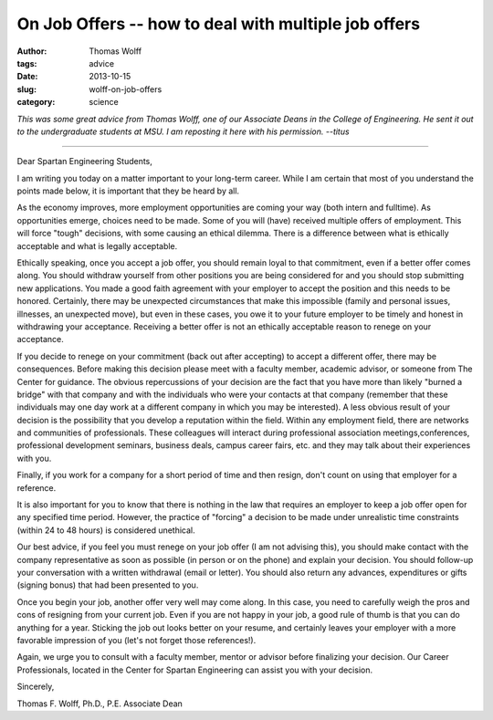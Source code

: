 On Job Offers -- how to deal with multiple job offers
#####################################################

:author: Thomas Wolff
:tags: advice
:date: 2013-10-15
:slug: wolff-on-job-offers
:category: science

*This was some great advice from Thomas Wolff, one of our Associate Deans
in the College of Engineering.  He sent it out to the undergraduate students
at MSU. I am reposting it here with his permission. --titus*

----

Dear Spartan Engineering Students,

I am writing you today on a matter important to your long-term
career. While I am certain that most of you understand the points made
below, it is important that they be heard by all.

As the economy improves, more employment opportunities are coming your
way (both intern and fulltime). As opportunities emerge, choices need
to be made. Some of you will (have) received multiple offers of
employment. This will force "tough" decisions, with some causing an
ethical dilemma. There is a difference between what is ethically
acceptable and what is legally acceptable.

Ethically speaking, once you accept a job offer, you should remain
loyal to that commitment, even if a better offer comes along. You
should withdraw yourself from other positions you are being considered
for and you should stop submitting new applications. You made a good
faith agreement with your employer to accept the position and this
needs to be honored. Certainly, there may be unexpected circumstances
that make this impossible (family and personal issues, illnesses, an
unexpected move), but even in these cases, you owe it to your future
employer to be timely and honest in withdrawing your
acceptance. Receiving a better offer is not an ethically acceptable
reason to renege on your acceptance.

If you decide to renege on your commitment (back out after
accepting) to accept a different offer, there may be
consequences. Before making this decision please meet with a faculty
member, academic advisor, or someone from The Center for guidance. The
obvious repercussions of your decision are the fact that you have more
than likely "burned a bridge" with that company and with the
individuals who were your contacts at that company (remember that
these individuals may one day work at a different company in which you
may be interested). A less obvious result of your decision is the
possibility that you develop a reputation within the field. Within any
employment field, there are networks and communities of
professionals. These colleagues will interact during professional
association meetings,conferences, professional development seminars,
business deals, campus career fairs, etc. and they may talk about
their experiences with you.

Finally, if you work for a company for a short period of time and then
resign, don't count on using that employer for a reference.

It is also important for you to know that there is nothing in the law
that requires an employer to keep a job offer open for any specified
time period. However, the practice of "forcing" a decision to be made
under unrealistic time constraints (within 24 to 48 hours) is
considered unethical.

Our best advice, if you feel you must renege on your job offer (I am
not advising this), you should make contact with the company
representative as soon as possible (in person or on the phone) and
explain your decision. You should follow-up your conversation with a
written withdrawal (email or letter). You should also return any
advances, expenditures or gifts (signing bonus) that had been
presented to you.

Once you begin your job, another offer very well may come along. In
this case, you need to carefully weigh the pros and cons of resigning
from your current job. Even if you are not happy in your job, a good
rule of thumb is that you can do anything for a year. Sticking the job
out looks better on your resume, and certainly leaves your employer
with a more favorable impression of you (let's not forget those
references!).

Again, we urge you to consult with a faculty member, mentor or advisor
before finalizing your decision. Our Career Professionals, located in
the Center for Spartan Engineering can assist you with your decision.

Sincerely,

Thomas F. Wolff, Ph.D., P.E.
Associate Dean
